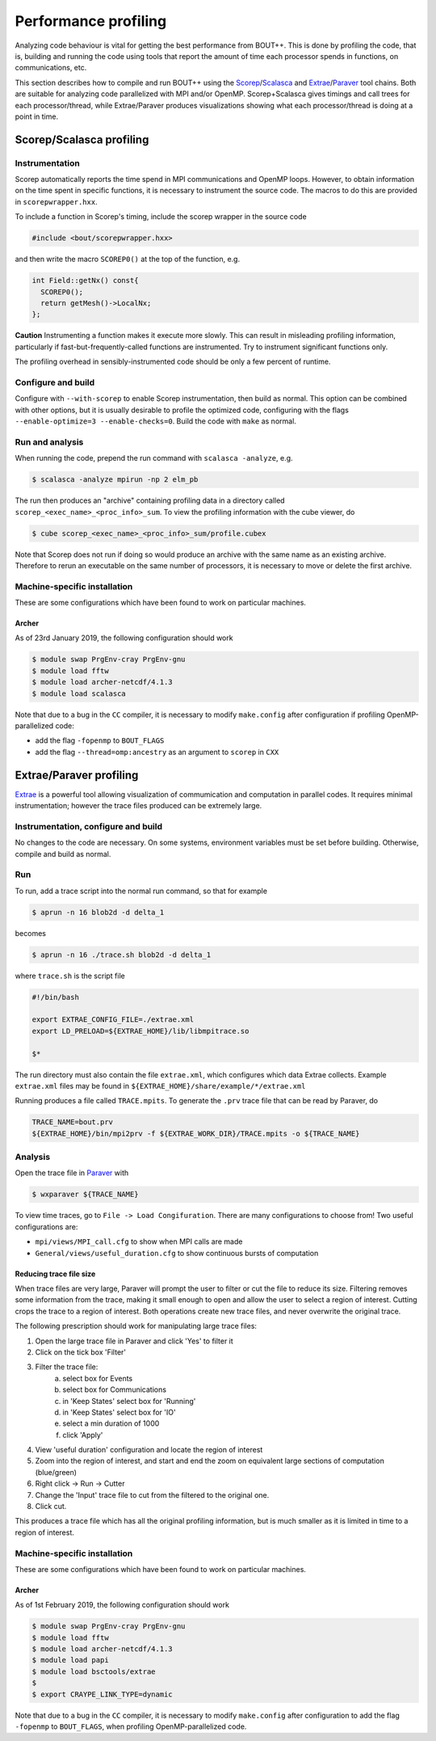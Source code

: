 .. Use bash as the default language for syntax highlighting in this file
.. highlight:: console

.. _sec-performanceprofiling:

Performance profiling
=====================

Analyzing code behaviour is vital for getting the best performance from BOUT++.
This is done by profiling the code, that is, building and running the code 
using tools that report the amount of time each processor spends in functions,
on communications, etc.

This section describes how to compile and run BOUT++ using the 
`Scorep <http://www.vi-hps.org/projects/score-p/>`_/`Scalasca <http://www.scalasca.org/>`_
and 
`Extrae <https://tools.bsc.es/extrae/>`_/`Paraver <https://tools.bsc.es/paraver/>`_
tool chains.
Both are suitable for analyzing code parallelized with MPI and/or OpenMP.
Scorep+Scalasca gives timings and call trees for each processor/thread,
while Extrae/Paraver produces visualizations showing what each processor/thread
is doing at a point in time.

Scorep/Scalasca profiling
-------------------------

Instrumentation
~~~~~~~~~~~~~~~

Scorep automatically reports the time spend in MPI communications and OpenMP
loops. However, to obtain information on the time spent in specific functions,
it is necessary to instrument the source code. The macros to do this are 
provided in ``scorepwrapper.hxx``.

To include a function in Scorep's timing, include the scorep wrapper in the 
source code

.. code-block:: c++

    #include <bout/scorepwrapper.hxx>

and then write the macro ``SCOREP0()`` at the top of the function, e.g.

.. code-block:: c++

    int Field::getNx() const{
      SCOREP0();
      return getMesh()->LocalNx;
    };

**Caution** Instrumenting a function makes it execute more slowly. This can
result in misleading profiling information, particularly if 
fast-but-frequently-called functions are instrumented. Try to instrument 
significant functions only.

The profiling overhead in sensibly-instrumented code should be only a few
percent of runtime.

Configure and build
~~~~~~~~~~~~~~~~~~~

Configure with ``--with-scorep`` to enable Scorep instrumentation, then build
as normal.  This option can be combined with other options, but it is usually
desirable to profile the optimized code, configuring with the flags
``--enable-optimize=3 --enable-checks=0``. Build the code with ``make`` as
normal.

Run and analysis
~~~~~~~~~~~~~~~~

When running the code, prepend the run command with ``scalasca -analyze``, e.g.

.. code-block:: bash

    $ scalasca -analyze mpirun -np 2 elm_pb

The run then produces an "archive" containing profiling data in a directory
called ``scorep_<exec_name>_<proc_info>_sum``.  To view the profiling 
information with the cube viewer, do

.. code-block:: bash

    $ cube scorep_<exec_name>_<proc_info>_sum/profile.cubex

Note that Scorep does not run if doing so would produce an archive with the 
same name as an existing archive. Therefore to rerun an executable on the same
number of processors, it is necessary to move or delete the first archive.

Machine-specific installation
~~~~~~~~~~~~~~~~~~~~~~~~~~~~~

These are some configurations which have been found to work on
particular machines.

Archer
^^^^^^

As of 23rd January 2019, the following configuration should work

.. code-block:: bash

    $ module swap PrgEnv-cray PrgEnv-gnu
    $ module load fftw
    $ module load archer-netcdf/4.1.3
    $ module load scalasca

Note that due to a bug in the ``CC`` compiler, it is necessary to modify 
``make.config`` after configuration if profiling OpenMP-parallelized code:

* add the flag ``-fopenmp`` to ``BOUT_FLAGS``
* add the flag ``--thread=omp:ancestry`` as an argument to ``scorep`` in ``CXX`` 


Extrae/Paraver profiling
------------------------

`Extrae <https://tools.bsc.es/extrae/>`_ is a powerful tool allowing visualization
of commumication and computation in parallel codes. It requires minimal 
instrumentation; however the trace files produced can be extremely large. 

Instrumentation, configure and build
~~~~~~~~~~~~~~~~~~~~~~~~~~~~~~~~~~~~

No changes to the code are necessary. On some systems, environment variables
must be set before building.  Otherwise, compile and build as normal.

Run
~~~

To run, add a trace script into the normal run command, so that for example

.. code-block:: bash

    $ aprun -n 16 blob2d -d delta_1

becomes

.. code-block:: bash

    $ aprun -n 16 ./trace.sh blob2d -d delta_1

where ``trace.sh`` is the script file

.. code-block:: bash

    #!/bin/bash

    export EXTRAE_CONFIG_FILE=./extrae.xml
    export LD_PRELOAD=${EXTRAE_HOME}/lib/libmpitrace.so

    $*

The run directory must also contain the file ``extrae.xml``, which configures
which data Extrae collects. Example ``extrae.xml`` files may be found in
``${EXTRAE_HOME}/share/example/*/extrae.xml``

Running produces a file called ``TRACE.mpits``. To generate the ``.prv`` trace
file that can be read by Paraver, do

.. code-block:: bash

    TRACE_NAME=bout.prv
    ${EXTRAE_HOME}/bin/mpi2prv -f ${EXTRAE_WORK_DIR}/TRACE.mpits -o ${TRACE_NAME}

Analysis
~~~~~~~~

Open the trace file in `Paraver <https://tools.bsc.es/paraver/>`_ with

.. code-block:: bash

    $ wxparaver ${TRACE_NAME}

To view time traces, go to ``File -> Load Congifuration``.  There are many 
configurations to choose from!  Two useful configurations are:

* ``mpi/views/MPI_call.cfg`` to show when MPI calls are made
* ``General/views/useful_duration.cfg`` to show continuous bursts of computation

Reducing trace file size
^^^^^^^^^^^^^^^^^^^^^^^^

When trace files are very large, Paraver will prompt the user to filter or cut
the file to reduce its size.
Filtering removes some information from the trace, making it small enough to 
open and allow the user to select a region of interest.
Cutting crops the trace to a region of interest.
Both operations create new trace files, and never overwrite the original trace.

The following prescription should work for manipulating large trace files:

1. Open the large trace file in Paraver and click 'Yes' to filter it
2. Click on the tick box 'Filter'
3. Filter the trace file:
        a) select box for Events
        b) select box for Communications
        c) in 'Keep States' select box for 'Running'
        d) in 'Keep States' select box for 'IO'
        e) select a min duration of 1000
        f) click 'Apply' 
4. View 'useful duration' configuration and locate the region of interest
5. Zoom into the region of interest, and start and end the zoom on equivalent
   large sections of computation (blue/green) 
6. Right click -> Run -> Cutter
7. Change the 'Input' trace file to cut from the filtered to the original one.
8. Click cut.

This produces a trace file which has all the original profiling information, 
but is much smaller as it is limited in time to a region of interest.

Machine-specific installation
~~~~~~~~~~~~~~~~~~~~~~~~~~~~~

These are some configurations which have been found to work on
particular machines.

Archer
^^^^^^

As of 1st February 2019, the following configuration should work

.. code-block:: bash

    $ module swap PrgEnv-cray PrgEnv-gnu
    $ module load fftw
    $ module load archer-netcdf/4.1.3
    $ module load papi
    $ module load bsctools/extrae
    $
    $ export CRAYPE_LINK_TYPE=dynamic

Note that due to a bug in the ``CC`` compiler, it is necessary to modify 
``make.config`` after configuration to add the flag  ``-fopenmp`` to 
``BOUT_FLAGS``, when profiling OpenMP-parallelized code.
